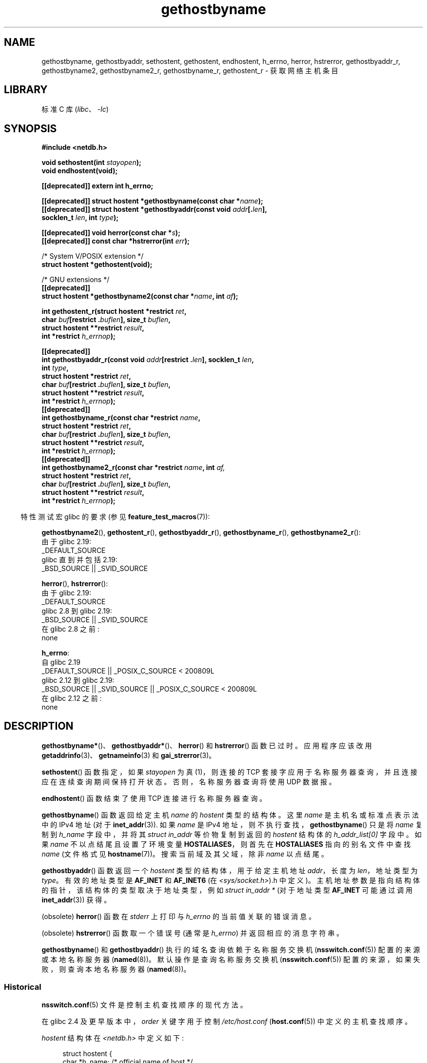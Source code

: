 .\" -*- coding: UTF-8 -*-
'\" t
.\" Copyright 1993 David Metcalfe (david@prism.demon.co.uk)
.\"
.\" SPDX-License-Identifier: Linux-man-pages-copyleft
.\"
.\" References consulted:
.\"     Linux libc source code
.\"     Lewine's _POSIX Programmer's Guide_ (O'Reilly & Associates, 1991)
.\"     386BSD man pages
.\" Modified 1993-05-22, David Metcalfe
.\" Modified 1993-07-25, Rik Faith (faith@cs.unc.edu)
.\" Modified 1997-02-16, Andries Brouwer (aeb@cwi.nl)
.\" Modified 1998-12-21, Andries Brouwer (aeb@cwi.nl)
.\" Modified 2000-08-12, Andries Brouwer (aeb@cwi.nl)
.\" Modified 2001-05-19, Andries Brouwer (aeb@cwi.nl)
.\" Modified 2002-08-05, Michael Kerrisk
.\" Modified 2004-10-31, Andries Brouwer
.\"
.\"*******************************************************************
.\"
.\" This file was generated with po4a. Translate the source file.
.\"
.\"*******************************************************************
.TH gethostbyname 3 2023\-02\-05 "Linux man\-pages 6.03" 
.SH NAME
gethostbyname, gethostbyaddr, sethostent, gethostent, endhostent, h_errno,
herror, hstrerror, gethostbyaddr_r, gethostbyname2, gethostbyname2_r,
gethostbyname_r, gethostent_r \- 获取网络主机条目
.SH LIBRARY
标准 C 库 (\fIlibc\fP、\fI\-lc\fP)
.SH SYNOPSIS
.nf
\fB#include <netdb.h>\fP
.PP
\fBvoid sethostent(int \fP\fIstayopen\fP\fB);\fP
\fBvoid endhostent(void);\fP
.PP
\fB[[deprecated]] extern int h_errno;\fP
.PP
\fB[[deprecated]] struct hostent *gethostbyname(const char *\fP\fIname\fP\fB);\fP
\fB[[deprecated]] struct hostent *gethostbyaddr(const void \fP\fIaddr\fP\fB[.\fP\fIlen\fP\fB],\fP
\fB                                             socklen_t \fP\fIlen\fP\fB, int \fP\fItype\fP\fB);\fP
.PP
\fB[[deprecated]] void herror(const char *\fP\fIs\fP\fB);\fP
\fB[[deprecated]] const char *hstrerror(int \fP\fIerr\fP\fB);\fP
.PP
/* System V/POSIX extension */
\fBstruct hostent *gethostent(void);\fP
.PP
/* GNU extensions */
\fB[[deprecated]]\fP
\fBstruct hostent *gethostbyname2(const char *\fP\fIname\fP\fB, int \fP\fIaf\fP\fB);\fP
.PP
\fBint gethostent_r(struct hostent *restrict \fP\fIret\fP\fB,\fP
\fB                 char \fP\fIbuf\fP\fB[restrict .\fP\fIbuflen\fP\fB], size_t \fP\fIbuflen\fP\fB,\fP
\fB                 struct hostent **restrict \fP\fIresult\fP\fB,\fP
\fB                 int *restrict \fP\fIh_errnop\fP\fB);\fP
.PP
\fB[[deprecated]]\fP  
\fBint gethostbyaddr_r(const void \fP\fIaddr\fP\fB[restrict .\fP\fIlen\fP\fB], socklen_t \fP\fIlen\fP\fB,\fP
\fB                 int \fP\fItype\fP\fB,\fP
\fB                 struct hostent *restrict \fP\fIret\fP\fB,\fP
\fB                 char \fP\fIbuf\fP\fB[restrict .\fP\fIbuflen\fP\fB], size_t \fP\fIbuflen\fP\fB,\fP  
\fB                 struct hostent **restrict \fP\fIresult\fP\fB,\fP
\fB                 int *restrict \fP\fIh_errnop\fP\fB);\fP
\fB[[deprecated]]\fP
\fBint gethostbyname_r(const char *restrict \fP\fIname\fP\fB,\fP
\fB                 struct hostent *restrict \fP\fIret\fP\fB,\fP
\fB                 char \fP\fIbuf\fP\fB[restrict .\fP\fIbuflen\fP\fB], size_t \fP\fIbuflen\fP\fB,\fP
\fB                 struct hostent **restrict \fP\fIresult\fP\fB,\fP
\fB                 int *restrict \fP\fIh_errnop\fP\fB);\fP
\fB[[deprecated]]\fP
\fBint gethostbyname2_r(const char *restrict \fP\fIname\fP\fB, int \fP\fIaf,\fP
\fB                 struct hostent *restrict \fP\fIret\fP\fB,\fP
\fB                 char \fP\fIbuf\fP\fB[restrict .\fP\fIbuflen\fP\fB], size_t \fP\fIbuflen\fP\fB,\fP
\fB                 struct hostent **restrict \fP\fIresult\fP\fB,\fP
\fB                 int *restrict \fP\fIh_errnop\fP\fB);\fP
.fi
.PP
.RS -4
特性测试宏 glibc 的要求 (参见 \fBfeature_test_macros\fP(7)):
.RE
.PP
\fBgethostbyname2\fP(), \fBgethostent_r\fP(), \fBgethostbyaddr_r\fP(),
\fBgethostbyname_r\fP(), \fBgethostbyname2_r\fP():
.nf
    由于 glibc 2.19:
        _DEFAULT_SOURCE
    glibc 直到并包括 2.19:
        _BSD_SOURCE || _SVID_SOURCE
.fi
.PP
\fBherror\fP(), \fBhstrerror\fP():
.nf
    由于 glibc 2.19:
        _DEFAULT_SOURCE
    glibc 2.8 到 glibc 2.19:
        _BSD_SOURCE || _SVID_SOURCE
    在 glibc 2.8 之前:
        none
.fi
.PP
\fBh_errno\fP:
.nf
    自 glibc 2.19
        _DEFAULT_SOURCE || _POSIX_C_SOURCE < 200809L
    glibc 2.12 到 glibc 2.19:
        _BSD_SOURCE || _SVID_SOURCE || _POSIX_C_SOURCE < 200809L
    在 glibc 2.12 之前:
        none
.fi
.SH DESCRIPTION
\fBgethostbyname*\fP()、\fBgethostbyaddr*\fP()、\fBherror\fP() 和 \fBhstrerror\fP() 函数已过时。
应用程序应该改用 \fBgetaddrinfo\fP(3)、\fBgetnameinfo\fP(3) 和 \fBgai_strerror\fP(3)。
.PP
\fBsethostent\fP() 函数指定，如果 \fIstayopen\fP 为真 (1)，则连接的 TCP
套接字应用于名称服务器查询，并且连接应在连续查询期间保持打开状态。 否则，名称服务器查询将使用 UDP 数据报。
.PP
\fBendhostent\fP() 函数结束了使用 TCP 连接进行名称服务器查询。
.PP
\fBgethostbyname\fP() 函数返回给定主机 \fIname\fP 的 \fIhostent\fP 类型的结构体。 这里 \fIname\fP
是主机名或标准点表示法中的 IPv4 地址 (对于 \fBinet_addr\fP(3)).  如果 \fIname\fP 是 IPv4
地址，则不执行查找，\fBgethostbyname\fP() 只是将 \fIname\fP 复制到 \fIh_name\fP 字段中，并将其 \fIstruct in_addr\fP 等价物复制到返回的 \fIhostent\fP 结构体的 \fIh_addr_list[0]\fP 字段中。 如果 \fIname\fP
不以点结尾且设置了环境变量 \fBHOSTALIASES\fP，则首先在 \fBHOSTALIASES\fP 指向的别名文件中查找 \fIname\fP (文件格式见
\fBhostname\fP(7))。 搜索当前域及其父域，除非 \fIname\fP 以点结尾。
.PP
\fBgethostbyaddr\fP() 函数返回一个 \fIhostent\fP 类型的结构体，用于给定主机地址 \fIaddr\fP，长度为
\fIlen\fP，地址类型为 \fItype\fP。 有效的地址类型是 \fBAF_INET\fP 和 \fBAF_INET6\fP (在
\fI<sys/socket.h>\fP).h 中定义)。 主机地址参数是指向结构体的指针，该结构体的类型取决于地址类型，例如
\fIstruct in_addr *\fP (对于地址类型 \fBAF_INET\fP 可能通过调用 \fBinet_addr\fP(3)) 获得。
.PP
(obsolete) \fBherror\fP() 函数在 \fIstderr\fP 上打印与 \fIh_errno\fP 的当前值关联的错误消息。
.PP
(obsolete) \fBhstrerror\fP() 函数取一个错误号 (通常是 \fIh_errno\fP) 并返回相应的消息字符串。
.PP
.\"
\fBgethostbyname\fP() 和 \fBgethostbyaddr\fP() 执行的域名查询依赖于名称服务交换机
(\fBnsswitch.conf\fP(5)) 配置的来源或本地名称服务器 (\fBnamed\fP(8))。 默认操作是查询名称服务交换机
(\fBnsswitch.conf\fP(5)) 配置的来源，如果失败，则查询本地名称服务器 (\fBnamed\fP(8))。
.SS Historical
\fBnsswitch.conf\fP(5) 文件是控制主机查找顺序的现代方法。
.PP
在 glibc 2.4 及更早版本中，\fIorder\fP 关键字用于控制 \fI/etc/host.conf\fP (\fBhost.conf\fP(5))
中定义的主机查找顺序。
.PP
\fIhostent\fP 结构体在 \fI<netdb.h>\fP 中定义如下:
.PP
.in +4n
.EX
struct hostent {
    char  *h_name;            /* official name of host */
    char **h_aliases;         /* alias list */
    int    h_addrtype;        /* host address type */
    int    h_length;          /* length of address */
    char **h_addr_list;       /* list of addresses */
}
#define h_addr h_addr_list[0] /* for backward compatibility */
.EE
.in
.PP
\fIhostent\fP 结构体的成员是:
.TP 
\fIh_name\fP
主机的正式名称。
.TP 
\fIh_aliases\fP
主机的替代名称数组，由空指针终止。
.TP 
\fIh_addrtype\fP
地址类型; 目前总是 \fBAF_INET\fP 或 \fBAF_INET6\fP。
.TP 
\fIh_length\fP
地址的长度 (以字节为单位)。
.TP 
\fIh_addr_list\fP
指向主机网络地址的指针数组 (按网络字节顺序)，由空指针终止。
.TP 
\fIh_addr\fP
\fIh_addr_list\fP 中的第一个地址用于向后兼容。
.SH "RETURN VALUE"
如果发生错误，\fBgethostbyname\fP() 和 \fBgethostbyaddr\fP() 函数返回 \fIhostent\fP 结构体或空指针。
出错时，\fIh_errno\fP 变量保存一个错误号。 当非 NULL 时，返回值可能指向静态数据，请参见下面的注释。
.SH ERRORS
变量 \fIh_errno\fP 可以具有以下值:
.TP 
\fBHOST_NOT_FOUND\fP
指定的主机未知。
.TP 
\fBNO_DATA\fP
请求的名称有效但没有 IP 地址。 对该域的名称服务器的另一种请求可能会返回一个答案。 常量 \fBNO_ADDRESS\fP 是 \fBNO_DATA\fP
的同义词。
.TP 
\fBNO_RECOVERY\fP
发生不可恢复的名称服务器错误。
.TP 
\fBTRY_AGAIN\fP
权威名称服务器上发生临时错误。 稍后再试。
.SH FILES
.TP 
\fI/etc/host.conf\fP
解析器配置文件
.TP 
\fI/etc/hosts\fP
主机数据库文件
.TP 
\fI/etc/nsswitch.conf\fP
名称服务开关配置
.SH ATTRIBUTES
有关本节中使用的术语的解释，请参见 \fBattributes\fP(7)。
.ad l
.nh
.TS
allbox;
lb lb lbx
l l l.
Interface	Attribute	Value
T{
\fBgethostbyname\fP()
T}	Thread safety	T{
MT\-Unsafe race:hostbyname env
locale
T}
T{
\fBgethostbyaddr\fP()
T}	Thread safety	T{
MT\-Unsafe race:hostbyaddr env
locale
T}
T{
\fBsethostent\fP(),
\fBendhostent\fP(),
\fBgethostent_r\fP()
T}	Thread safety	T{
MT\-Unsafe race:hostent env
locale
T}
T{
\fBherror\fP(),
\fBhstrerror\fP()
T}	Thread safety	MT\-Safe
T{
\fBgethostent\fP()
T}	Thread safety	T{
MT\-Unsafe race:hostent
race:hostentbuf env locale
T}
T{
\fBgethostbyname2\fP()
T}	Thread safety	T{
MT\-Unsafe race:hostbyname2
env locale
T}
T{
\fBgethostbyaddr_r\fP(),
\fBgethostbyname_r\fP(),
\fBgethostbyname2_r\fP()
T}	Thread safety	MT\-Safe env locale
.TE
.hy
.ad
.sp 1
在上表中，\fIrace:hostent\fP 中的 \fIhostent\fP 表示如果在一个程序的不同线程中并行使用任数
\fBsethostent\fP()、\fBgethostent\fP()、\fBgethostent_r\fP() 或 \fBendhostent\fP()
中的任何一个，则可能发生数据竞争。
.SH STANDARDS
POSIX.1\-2001 指定
\fBgethostbyname\fP()、\fBgethostbyaddr\fP()、\fBsethostent\fP()、\fBendhostent\fP()、\fBgethostent\fP()
和 \fIh_errno\fP; \fBgethostbyname\fP()、\fBgethostbyaddr\fP() 和 \fIh_errno\fP
在该标准中被标记为过时。 POSIX.1\-2008 删除了 \fBgethostbyname\fP()、\fBgethostbyaddr\fP() 和
\fIh_errno\fP 的规范，建议改用 \fBgetaddrinfo\fP(3) 和 \fBgetnameinfo\fP(3)。
.SH NOTES
函数 \fBgethostbyname\fP() 和 \fBgethostbyaddr\fP() 可能会返回指向静态数据的指针，这些数据可能会被以后的调用覆盖。
复制 \fIstruct hostent\fP 是不够的，因为它包含指针; 一个深贝是必需的。
.PP
在最初的 BSD 实现中，\fBgethostbyname\fP() 的 \fIlen\fP 参数是 \fIint\fP。 SUSv2 标准是 buggy 并声明
\fBgethostbyaddr\fP() 的 \fIlen\fP 参数为 \fIsize_t\fP 类型。 (这是错误的，因为它必须是 \fIint\fP，而
\fIsize_t\fP 不是。POSIX.1\-2001 使其成为 \fIsocklen_t\fP，这没问题。) 另请参见 \fBaccept\fP(2)。
.PP
\fBgethostbyaddr\fP() 的 BSD 原型使用 \fIconst char\ *\fP 作为第一个参数。
.SS "System V/POSIX extension"
.\" e.g., Linux, FreeBSD, UnixWare, HP-UX
.\" e.g., FreeBSD, AIX
POSIX 需要 \fBgethostent\fP() 调用，它应该返回主机数据库中的下一个条目。 当使用 DNS/BIND
时，这没有多大意义，但如果主机数据库是一个可以逐行读取的文件，这可能是合理的。 在许多系统上，这个名称的例程从文件 \fI/etc/hosts\fP 中读取。
只有在没有 DNS 支持的情况下构建库时，它才可用。 glibc 版本将忽略 ipv6 条目。 这个函数是不可重入的，glibc 增加了一个可重入的版本
\fBgethostent_r\fP()。
.SS "GNU extensions"
glibc2 也有一个像 \fBgethostbyname\fP() 一样工作的 \fBgethostbyname2\fP()，但允许指定地址必须属于的地址族。
.PP
glibc2 还有可重入版本 \fBgethostent_r\fP()、\fBgethostbyaddr_r\fP()、\fBgethostbyname_r\fP() 和
\fBgethostbyname2_r\fP()。 调用者提供一个 \fIhostent\fP 结构体 \fIret\fP，它将在成功时被填充，以及一个大小为
\fIbuflen\fP 的临时工作缓冲区 \fIbuf\fP。 调用后，\fIresult\fP 会指向成功的结果。 如果出现错误或未找到任何条目，\fIresult\fP
将为 NULL。 函数成功时返回 0，失败时返回非零错误数。 除了这些函数的非重入版本返回的错误外，如果 \fIbuf\fP 太小，函数将返回
\fBERANGE\fP，并且应该使用更大的缓冲区重试调整。 全局变量 \fIh_errno\fP 没有被修改，但是在 \fIh_errnop\fP
中传入了一个存放错误号的变量地址。
.SH BUGS
.\" http://bugs.debian.org/cgi-bin/bugreport.cgi?bug=482973
\fBgethostbyname\fP() 无法识别以十六进制表示的点分 IPv4 地址字符串的组成部分。
.SH "SEE ALSO"
.\" .BR getipnodebyaddr (3),
.\" .BR getipnodebyname (3),
\fBgetaddrinfo\fP(3), \fBgetnameinfo\fP(3), \fBinet\fP(3), \fBinet_ntop\fP(3),
\fBinet_pton\fP(3), \fBresolver\fP(3), \fBhosts\fP(5), \fBnsswitch.conf\fP(5),
\fBhostname\fP(7), \fBnamed\fP(8)
.\" .BR resolv+ (8)
.PP
.SH [手册页中文版]
.PP
本翻译为免费文档；阅读
.UR https://www.gnu.org/licenses/gpl-3.0.html
GNU 通用公共许可证第 3 版
.UE
或稍后的版权条款。因使用该翻译而造成的任何问题和损失完全由您承担。
.PP
该中文翻译由 wtklbm
.B <wtklbm@gmail.com>
根据个人学习需要制作。
.PP
项目地址:
.UR \fBhttps://github.com/wtklbm/manpages-chinese\fR
.ME 。
